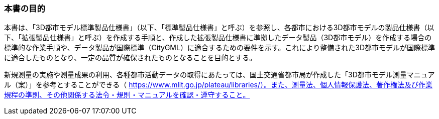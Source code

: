 === 本書の目的

本書は、「3D都市モデル標準製品仕様書」（以下、「標準製品仕様書」と呼ぶ）を参照し、各都市における3D都市モデルの製品仕様書（以下、「拡張製品仕様書」と呼ぶ）を作成する手順と、作成した拡張製品仕様書に準拠したデータ製品（3D都市モデル）を作成する場合の標準的な作業手順や、データ製品が国際標準（CityGML）に適合するための要件を示す。これにより整備された3D都市モデルが国際標準に適合したものとなり、一定の品質が確保されたものとなることを目的とする。

新規測量の実施や測量成果の利用、各種都市活動データの取得にあたっては、国土交通省都市局が作成した「3D都市モデル測量マニュアル（案）」を参考とすることができる（ https://www.mlit.go.jp/plateau/libraries/）。また、測量法、個人情報保護法、著作権法及び作業規程の準則、その他関係する法令・規則・マニュアルを確認・遵守すること。
